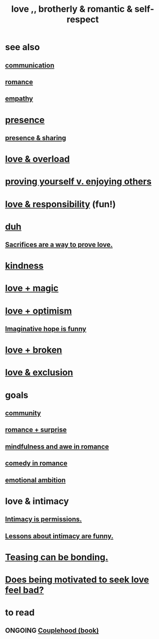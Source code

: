 :PROPERTIES:
:ID:       a4897164-eb28-4c26-8f26-c8ac98f2db16
:END:
#+title: love ,, brotherly & romantic & self-respect
* see also
** [[id:caefb984-a505-49ac-b6ce-c0307b38b3e4][communication]]
** [[id:d2faa803-4b32-4ada-b4ee-212d07b028a5][romance]]
** [[id:e31ef49a-1cc3-417f-b1db-3d9f5c258abd][empathy]]
* [[id:c0d17892-182e-45f8-b86d-a5a5b3bba61e][presence]]
** [[id:d060b13a-7452-4837-8d9b-11f2f48b71a4][presence & sharing]]
* [[id:f23de8b3-b50b-408b-bc7e-48dc50418155][love & overload]]
* [[id:e5ee5341-7ca0-4aaf-9a76-e8d5c5e352ec][proving yourself v. enjoying others]]
* [[id:a55842c2-536e-4581-b04b-026715e646d1][love & responsibility]] (fun!)
* [[id:a003eba1-b71e-404e-b811-a95cb98bcb14][duh]]
** [[id:d0999d21-8eb2-4d35-abf4-0812e6a4131a][Sacrifices are a way to prove love.]]
* [[id:0d863b6d-1652-4ffb-897a-99e73198ce16][kindness]]
* [[id:7884d437-6065-4e05-bf06-e2a0771cf507][love + magic]]
* [[id:25a8f428-8d2a-414b-a3e2-07ea4f7000fd][love + optimism]]
** [[id:059f1add-e1e1-4124-bab6-5d270e0332e7][Imaginative hope is funny]]
* [[id:170688b3-4d53-41d3-986b-b8c32468bac8][love + broken]]
* [[id:89a7a71d-6a22-4431-a794-d89253e524a2][love & exclusion]]
* goals
** [[id:4e748426-9ff0-4e7b-8192-b582a2ae7f95][community]]
** [[id:890d9101-09c6-48f0-be54-e4e74a0ec961][romance + surprise]]
** [[id:20498902-7288-4d65-bc57-76f1d5d35138][mindfulness and awe in romance]]
** [[id:2c1bd3f0-53c1-433a-8001-62815389593c][comedy in romance]]
** [[id:13aba0e9-33c1-4f2b-906c-4ab3ab683522][emotional ambition]]
* love & intimacy
** [[id:42c3b5b2-ed45-4419-a6e5-9ab3f797da8d][Intimacy is permissions.]]
** [[id:141d7c71-d118-4511-96fe-a9061dc2af55][Lessons about intimacy are funny.]]
* [[id:33e547f5-0346-4fd8-b480-62a821a48d1c][Teasing can be bonding.]]
* [[id:83896131-4896-40a6-b109-f83c5337d48c][Does being motivated to seek love feel bad?]]
* to read
** ONGOING [[id:8840a676-3937-4443-b35b-faca20fe35c1][Couplehood (book)]]
